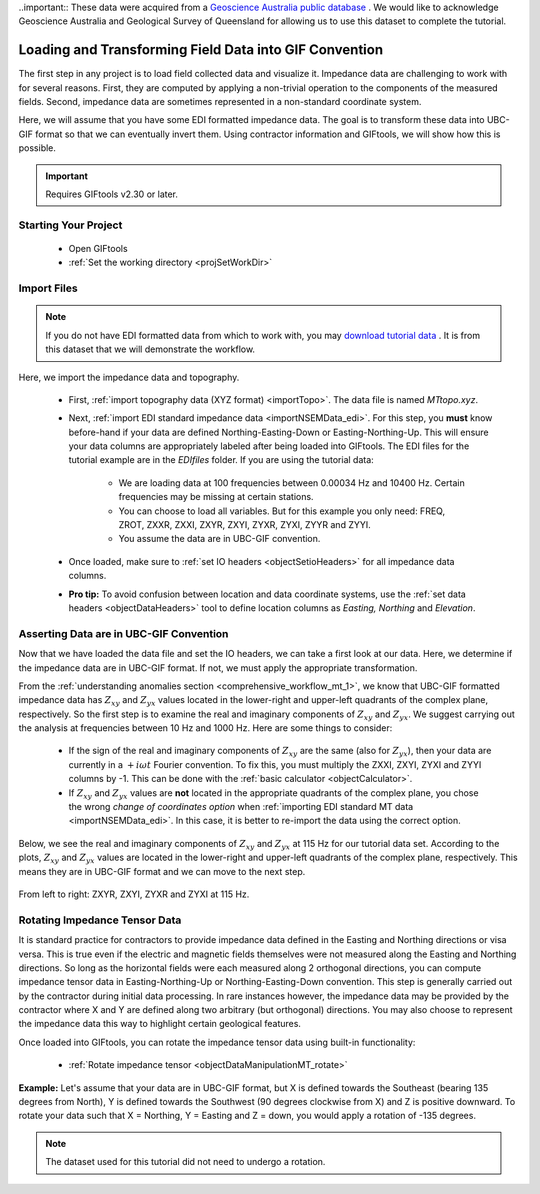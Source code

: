 .. _comprehensive_workflow_mt_2:

..important:: These data were acquired from a `Geoscience Australia public database <https://data.gov.au/dataset/ds-ga-b20cdc13-039f-4217-b154-9d6e01208054/details?q=>`__ . We would like to acknowledge Geoscience Australia and Geological Survey of Queensland for allowing us to use this dataset to complete the tutorial.


Loading and Transforming Field Data into GIF Convention
=======================================================

The first step in any project is to load field collected data and visualize it. Impedance data are challenging to work with for several reasons. First, they are computed by applying a non-trivial operation to the components of the measured fields. Second, impedance data are sometimes represented in a non-standard coordinate system.

Here, we will assume that you have some EDI formatted impedance data. The goal is to transform these data into UBC-GIF format so that we can eventually invert them. Using contractor information and GIFtools, we will show how this is possible.

.. important:: Requires GIFtools v2.30 or later.

Starting Your Project
---------------------

    - Open GIFtools
    - :ref:`Set the working directory <projSetWorkDir>`


Import Files
------------

.. note:: If you do not have EDI formatted data from which to work with, you may `download tutorial data <https://github.com/ubcgif/GIFtoolsCookbook/raw/master/assets/comprehensive_tutorial_mt.zip>`_ . It is from this dataset that we will demonstrate the workflow.

Here, we import the impedance data and topography.

    - First, :ref:`import topography data (XYZ format) <importTopo>`. The data file is named *MTtopo.xyz*.

    - Next, :ref:`import EDI standard impedance data <importNSEMData_edi>`. For this step, you **must** know before-hand if your data are defined Northing-Easting-Down or Easting-Northing-Up. This will ensure your data columns are appropriately labeled after being loaded into GIFtools. The EDI files for the tutorial example are in the *EDIfiles* folder. If you are using the tutorial data:

        - We are loading data at 100 frequencies between 0.00034 Hz and 10400 Hz. Certain frequencies may be missing at certain stations.
        - You can choose to load all variables. But for this example you only need: FREQ, ZROT, ZXXR, ZXXI, ZXYR, ZXYI, ZYXR, ZYXI, ZYYR and ZYYI.
        - You assume the data are in UBC-GIF convention.

    - Once loaded, make sure to :ref:`set IO headers <objectSetioHeaders>` for all impedance data columns.

    - **Pro tip:** To avoid confusion between location and data coordinate systems, use the :ref:`set data headers <objectDataHeaders>` tool to define location columns as *Easting, Northing* and *Elevation*.



Asserting Data are in UBC-GIF Convention
----------------------------------------

Now that we have loaded the data file and set the IO headers, we can take a first look at our data. Here, we determine if the impedance data are in UBC-GIF format. If not, we must apply the appropriate transformation.

From the :ref:`understanding anomalies section <comprehensive_workflow_mt_1>`, we know that UBC-GIF formatted impedance data has :math:`Z_{xy}` and :math:`Z_{yx}` values located in the lower-right and upper-left quadrants of the complex plane, respectively. So the first step is to examine the real and imaginary components of :math:`Z_{xy}` and :math:`Z_{yx}`. We suggest carrying out the analysis at frequencies between 10 Hz and 1000 Hz. Here are some things to consider:

    - If the sign of the real and imaginary components of :math:`Z_{xy}` are the same (also for :math:`Z_{yx}`), then your data are currently in a :math:`+i\omega t` Fourier convention. To fix this, you must multiply the ZXXI, ZXYI, ZYXI and ZYYI columns by -1. This can be done with the :ref:`basic calculator <objectCalculator>`.
    - If :math:`Z_{xy}` and :math:`Z_{yx}` values are **not** located in the appropriate quadrants of the complex plane, you chose the wrong *change of coordinates option* when :ref:`importing EDI standard MT data <importNSEMData_edi>`. In this case, it is better to re-import the data using the correct option. 

Below, we see the real and imaginary components of :math:`Z_{xy}` and :math:`Z_{yx}` at 115 Hz for our tutorial data set. According to the plots, :math:`Z_{xy}` and :math:`Z_{yx}` values are located in the lower-right and upper-left quadrants of the complex plane, respectively. This means they are in UBC-GIF format and we can move to the next step.


.. figure:: images/MT_coord_test.png
    :align: center
    :width: 700

    From left to right: ZXYR, ZXYI, ZYXR and ZYXI at 115 Hz.


Rotating Impedance Tensor Data
------------------------------

It is standard practice for contractors to provide impedance data defined in the Easting and Northing directions or visa versa. This is true even if the electric and magnetic fields themselves were not measured along the Easting and Northing directions. So long as the horizontal fields were each measured along 2 orthogonal directions, you can compute impedance tensor data in Easting-Northing-Up or Northing-Easting-Down convention. This step is generally carried out by the contractor during initial data processing. In rare instances however, the impedance data may be provided by the contractor where X and Y are defined along two arbitrary (but orthogonal) directions. You may also choose to represent the impedance data this way to highlight certain geological features.

Once loaded into GIFtools, you can rotate the impedance tensor data using built-in functionality:

    - :ref:`Rotate impedance tensor <objectDataManipulationMT_rotate>`

**Example:** Let's assume that your data are in UBC-GIF format, but X is defined towards the Southeast (bearing 135 degrees from North), Y is defined towards the Southwest (90 degrees clockwise from X) and Z is positive downward. To rotate your data such that X = Northing, Y = Easting and Z = down, you would apply a rotation of -135 degrees.


.. note:: The dataset used for this tutorial did not need to undergo a rotation.

